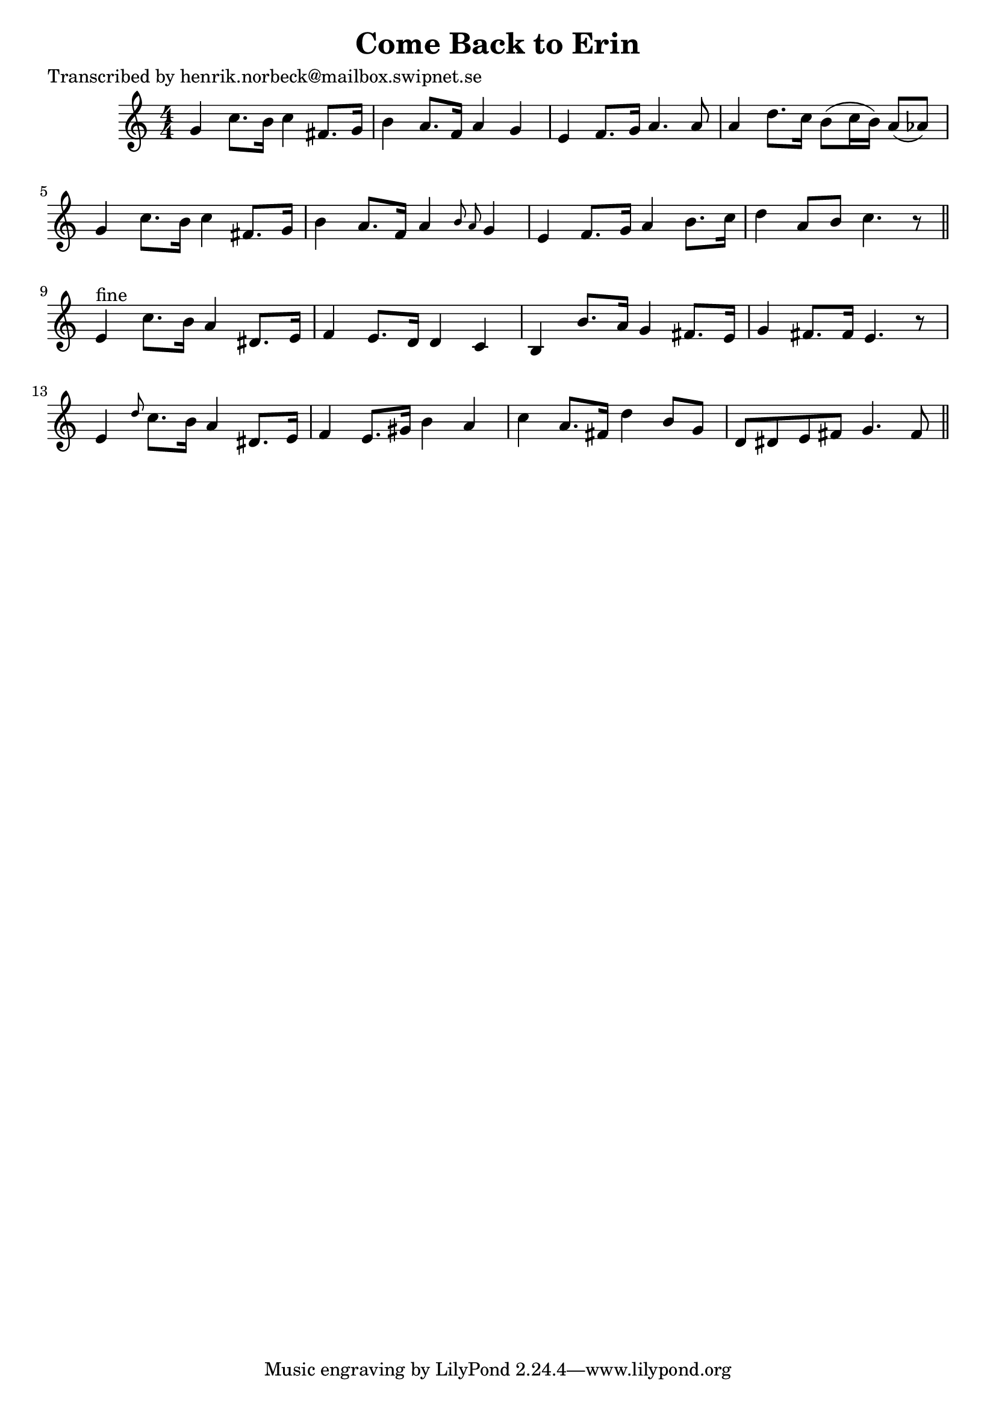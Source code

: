 
\version "2.16.2"
% automatically converted by musicxml2ly from xml/0194_hn.xml

%% additional definitions required by the score:
\language "english"


\header {
    poet = "Transcribed by henrik.norbeck@mailbox.swipnet.se"
    encoder = "abc2xml version 63"
    encodingdate = "2015-01-25"
    title = "Come Back to Erin"
    }

\layout {
    \context { \Score
        autoBeaming = ##f
        }
    }
PartPOneVoiceOne =  \relative g' {
    \key g \mixolydian \numericTimeSignature\time 4/4 g4 c8. [ b16 ] c4
    fs,8. [ g16 ] | % 2
    b4 a8. [ f16 ] a4 g4 | % 3
    e4 f8. [ g16 ] a4. a8 | % 4
    a4 d8. [ c16 ] b8 ( [ c16 b16 ) ] a8 ( [ af8 ) ] | % 5
    g4 c8. [ b16 ] c4 fs,8. [ g16 ] | % 6
    b4 a8. [ f16 ] a4 \grace { b8 a8 } g4 | % 7
    e4 f8. [ g16 ] a4 b8. [ c16 ] | % 8
    d4 a8 [ b8 ] c4. r8 \bar "||"
    e,4 ^"fine" c'8. [ b16 ] a4 ds,8. [ e16 ] | \barNumberCheck #10
    f4 e8. [ d16 ] d4 c4 | % 11
    b4 b'8. [ a16 ] g4 fs8. [ e16 ] | % 12
    g4 fs8. [ fs16 ] e4. r8 | % 13
    e4 \grace { d'8 } c8. [ b16 ] a4 ds,8. [ e16 ] | % 14
    f4 e8. [ gs16 ] b4 a4 | % 15
    c4 a8. [ fs16 ] d'4 b8 [ g8 ] | % 16
    d8 [ ds8 e8 fs8 ] g4. fs8 \bar "||"
    ^"D.C." }


% The score definition
\score {
    <<
        \new Staff <<
            \context Staff << 
                \context Voice = "PartPOneVoiceOne" { \PartPOneVoiceOne }
                >>
            >>
        
        >>
    \layout {}
    % To create MIDI output, uncomment the following line:
    %  \midi {}
    }

